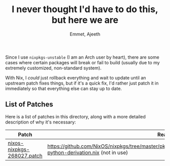 #+title: I never thought I'd have to do this, but here we are
#+author: Emmet, Ajeeth

Since I use =nixpkgs-unstable= (I am an Arch user by heart), there are some cases where certain packages will break or fail to build (usually due to my extremely customized, non-standard system).

With Nix, I /could/ just rollback everything and wait to update until an upstream patch fixes things, but if it's a quick fix, I'd rather just patch it in immediately so that everything else can stay up to date.

** List of Patches
Here is a list of patches in this directory, along with a more detailed description of why it's necessary:

| Patch                        | Reason                                                                                       |
|------------------------------+----------------------------------------------------------------------------------------------|
| [[./nixos-nixpkgs-268027.patch][nixos-nixpkgs-268027.patch]] | [[https://github.com/NixOS/nixpkgs/tree/master/pkgs/development/interpreters/python/python2/mk-python-derivation.nix]] (not in use)
